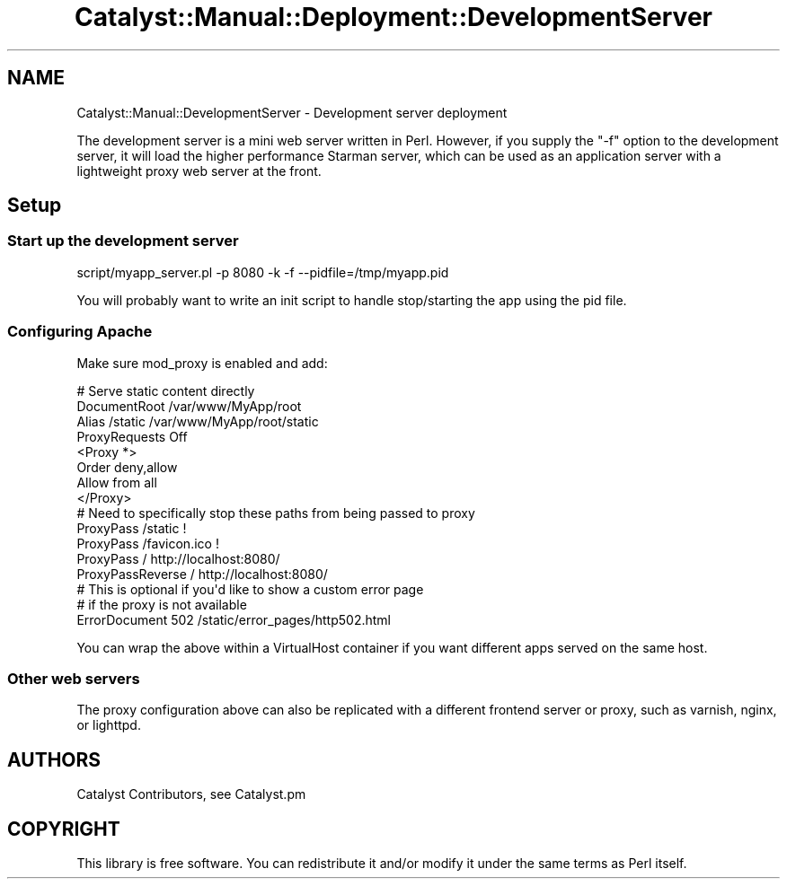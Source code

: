 .\" Automatically generated by Pod::Man 2.25 (Pod::Simple 3.20)
.\"
.\" Standard preamble:
.\" ========================================================================
.de Sp \" Vertical space (when we can't use .PP)
.if t .sp .5v
.if n .sp
..
.de Vb \" Begin verbatim text
.ft CW
.nf
.ne \\$1
..
.de Ve \" End verbatim text
.ft R
.fi
..
.\" Set up some character translations and predefined strings.  \*(-- will
.\" give an unbreakable dash, \*(PI will give pi, \*(L" will give a left
.\" double quote, and \*(R" will give a right double quote.  \*(C+ will
.\" give a nicer C++.  Capital omega is used to do unbreakable dashes and
.\" therefore won't be available.  \*(C` and \*(C' expand to `' in nroff,
.\" nothing in troff, for use with C<>.
.tr \(*W-
.ds C+ C\v'-.1v'\h'-1p'\s-2+\h'-1p'+\s0\v'.1v'\h'-1p'
.ie n \{\
.    ds -- \(*W-
.    ds PI pi
.    if (\n(.H=4u)&(1m=24u) .ds -- \(*W\h'-12u'\(*W\h'-12u'-\" diablo 10 pitch
.    if (\n(.H=4u)&(1m=20u) .ds -- \(*W\h'-12u'\(*W\h'-8u'-\"  diablo 12 pitch
.    ds L" ""
.    ds R" ""
.    ds C` ""
.    ds C' ""
'br\}
.el\{\
.    ds -- \|\(em\|
.    ds PI \(*p
.    ds L" ``
.    ds R" ''
'br\}
.\"
.\" Escape single quotes in literal strings from groff's Unicode transform.
.ie \n(.g .ds Aq \(aq
.el       .ds Aq '
.\"
.\" If the F register is turned on, we'll generate index entries on stderr for
.\" titles (.TH), headers (.SH), subsections (.SS), items (.Ip), and index
.\" entries marked with X<> in POD.  Of course, you'll have to process the
.\" output yourself in some meaningful fashion.
.ie \nF \{\
.    de IX
.    tm Index:\\$1\t\\n%\t"\\$2"
..
.    nr % 0
.    rr F
.\}
.el \{\
.    de IX
..
.\}
.\" ========================================================================
.\"
.IX Title "Catalyst::Manual::Deployment::DevelopmentServer 3"
.TH Catalyst::Manual::Deployment::DevelopmentServer 3 "2013-05-07" "perl v5.16.3" "User Contributed Perl Documentation"
.\" For nroff, turn off justification.  Always turn off hyphenation; it makes
.\" way too many mistakes in technical documents.
.if n .ad l
.nh
.SH "NAME"
Catalyst::Manual::DevelopmentServer \- Development server deployment
.PP
The development server is a mini web server written in Perl. However, if
you supply the "\-f" option to the development server, it will load the
higher performance Starman server, which can be used as an
application server with a lightweight proxy web server at the front.
.SH "Setup"
.IX Header "Setup"
.SS "Start up the development server"
.IX Subsection "Start up the development server"
.Vb 1
\&   script/myapp_server.pl \-p 8080 \-k \-f \-\-pidfile=/tmp/myapp.pid
.Ve
.PP
You will probably want to write an init script to handle stop/starting
the app using the pid file.
.SS "Configuring Apache"
.IX Subsection "Configuring Apache"
Make sure mod_proxy is enabled and add:
.PP
.Vb 3
\&    # Serve static content directly
\&    DocumentRoot /var/www/MyApp/root
\&    Alias /static /var/www/MyApp/root/static
\&
\&    ProxyRequests Off
\&    <Proxy *>
\&        Order deny,allow
\&        Allow from all
\&    </Proxy>
\&
\&    # Need to specifically stop these paths from being passed to proxy
\&    ProxyPass /static !
\&    ProxyPass /favicon.ico !
\&
\&    ProxyPass / http://localhost:8080/
\&    ProxyPassReverse / http://localhost:8080/
\&
\&    # This is optional if you\*(Aqd like to show a custom error page
\&    # if the proxy is not available
\&    ErrorDocument 502 /static/error_pages/http502.html
.Ve
.PP
You can wrap the above within a VirtualHost container if you want
different apps served on the same host.
.SS "Other web servers"
.IX Subsection "Other web servers"
The proxy configuration above can also be replicated with a different
frontend server or proxy, such as varnish, nginx, or lighttpd.
.SH "AUTHORS"
.IX Header "AUTHORS"
Catalyst Contributors, see Catalyst.pm
.SH "COPYRIGHT"
.IX Header "COPYRIGHT"
This library is free software. You can redistribute it and/or modify it under
the same terms as Perl itself.
